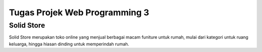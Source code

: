 
###################
Tugas Projek Web Programming 3
###################
Solid Store
###################

Solid Store merupakan toko online yang menjual berbagai macam funiture untuk rumah, mulai dari  kategori untuk ruang keluarga, hingga hiasan dinding untuk memperindah rumah.


